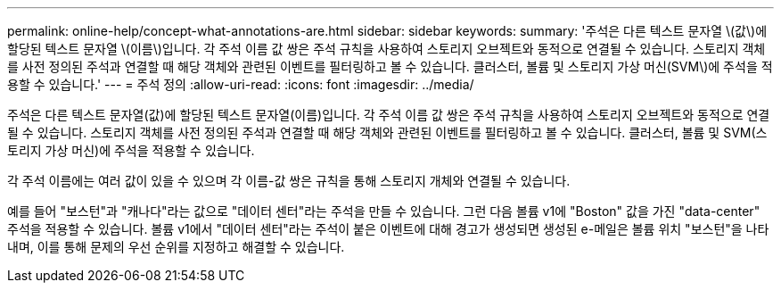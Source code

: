 ---
permalink: online-help/concept-what-annotations-are.html 
sidebar: sidebar 
keywords:  
summary: '주석은 다른 텍스트 문자열 \(값\)에 할당된 텍스트 문자열 \(이름\)입니다. 각 주석 이름 값 쌍은 주석 규칙을 사용하여 스토리지 오브젝트와 동적으로 연결될 수 있습니다. 스토리지 객체를 사전 정의된 주석과 연결할 때 해당 객체와 관련된 이벤트를 필터링하고 볼 수 있습니다. 클러스터, 볼륨 및 스토리지 가상 머신(SVM\)에 주석을 적용할 수 있습니다.' 
---
= 주석 정의
:allow-uri-read: 
:icons: font
:imagesdir: ../media/


[role="lead"]
주석은 다른 텍스트 문자열(값)에 할당된 텍스트 문자열(이름)입니다. 각 주석 이름 값 쌍은 주석 규칙을 사용하여 스토리지 오브젝트와 동적으로 연결될 수 있습니다. 스토리지 객체를 사전 정의된 주석과 연결할 때 해당 객체와 관련된 이벤트를 필터링하고 볼 수 있습니다. 클러스터, 볼륨 및 SVM(스토리지 가상 머신)에 주석을 적용할 수 있습니다.

각 주석 이름에는 여러 값이 있을 수 있으며 각 이름-값 쌍은 규칙을 통해 스토리지 개체와 연결될 수 있습니다.

예를 들어 "보스턴"과 "캐나다"라는 값으로 "데이터 센터"라는 주석을 만들 수 있습니다. 그런 다음 볼륨 v1에 "Boston" 값을 가진 "data-center" 주석을 적용할 수 있습니다. 볼륨 v1에서 "데이터 센터"라는 주석이 붙은 이벤트에 대해 경고가 생성되면 생성된 e-메일은 볼륨 위치 "보스턴"을 나타내며, 이를 통해 문제의 우선 순위를 지정하고 해결할 수 있습니다.
